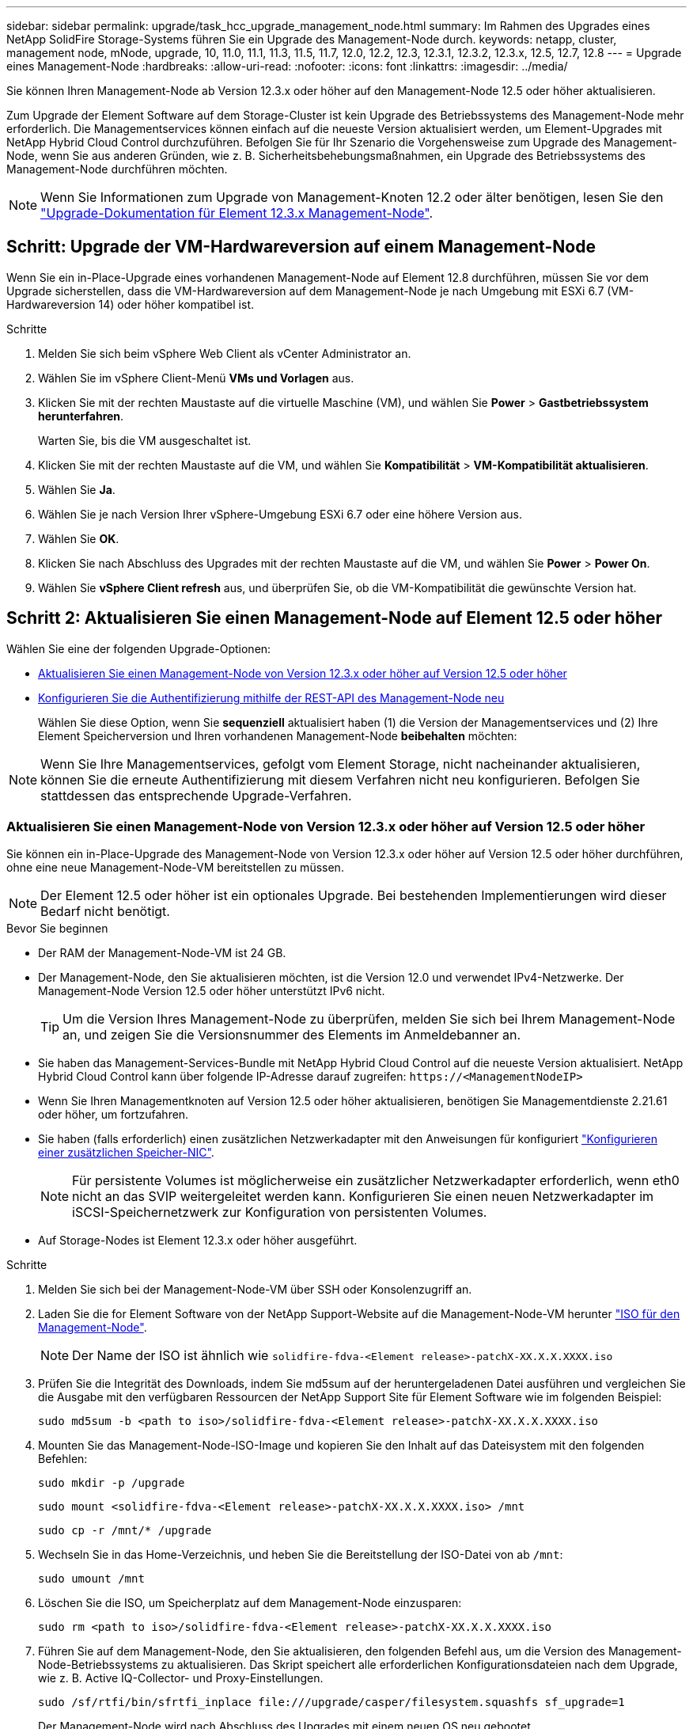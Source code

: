 ---
sidebar: sidebar 
permalink: upgrade/task_hcc_upgrade_management_node.html 
summary: Im Rahmen des Upgrades eines NetApp SolidFire Storage-Systems führen Sie ein Upgrade des Management-Node durch. 
keywords: netapp, cluster, management node, mNode, upgrade, 10, 11.0, 11.1, 11.3, 11.5, 11.7, 12.0, 12.2, 12.3, 12.3.1, 12.3.2, 12.3.x, 12.5, 12.7, 12.8 
---
= Upgrade eines Management-Node
:hardbreaks:
:allow-uri-read: 
:nofooter: 
:icons: font
:linkattrs: 
:imagesdir: ../media/


[role="lead"]
Sie können Ihren Management-Node ab Version 12.3.x oder höher auf den Management-Node 12.5 oder höher aktualisieren.

Zum Upgrade der Element Software auf dem Storage-Cluster ist kein Upgrade des Betriebssystems des Management-Node mehr erforderlich. Die Managementservices können einfach auf die neueste Version aktualisiert werden, um Element-Upgrades mit NetApp Hybrid Cloud Control durchzuführen. Befolgen Sie für Ihr Szenario die Vorgehensweise zum Upgrade des Management-Node, wenn Sie aus anderen Gründen, wie z. B. Sicherheitsbehebungsmaßnahmen, ein Upgrade des Betriebssystems des Management-Node durchführen möchten.


NOTE: Wenn Sie Informationen zum Upgrade von Management-Knoten 12.2 oder älter benötigen, lesen Sie den https://docs.netapp.com/us-en/element-software-123/upgrade/task_hcc_upgrade_management_node.html["Upgrade-Dokumentation für Element 12.3.x Management-Node"^].



== Schritt: Upgrade der VM-Hardwareversion auf einem Management-Node

Wenn Sie ein in-Place-Upgrade eines vorhandenen Management-Node auf Element 12.8 durchführen, müssen Sie vor dem Upgrade sicherstellen, dass die VM-Hardwareversion auf dem Management-Node je nach Umgebung mit ESXi 6.7 (VM-Hardwareversion 14) oder höher kompatibel ist.

.Schritte
. Melden Sie sich beim vSphere Web Client als vCenter Administrator an.
. Wählen Sie im vSphere Client-Menü *VMs und Vorlagen* aus.
. Klicken Sie mit der rechten Maustaste auf die virtuelle Maschine (VM), und wählen Sie *Power* > *Gastbetriebssystem herunterfahren*.
+
Warten Sie, bis die VM ausgeschaltet ist.

. Klicken Sie mit der rechten Maustaste auf die VM, und wählen Sie *Kompatibilität* > *VM-Kompatibilität aktualisieren*.
. Wählen Sie *Ja*.
. Wählen Sie je nach Version Ihrer vSphere-Umgebung ESXi 6.7 oder eine höhere Version aus.
. Wählen Sie *OK*.
. Klicken Sie nach Abschluss des Upgrades mit der rechten Maustaste auf die VM, und wählen Sie *Power* > *Power On*.
. Wählen Sie *vSphere Client refresh* aus, und überprüfen Sie, ob die VM-Kompatibilität die gewünschte Version hat.




== Schritt 2: Aktualisieren Sie einen Management-Node auf Element 12.5 oder höher

Wählen Sie eine der folgenden Upgrade-Optionen:

* <<Aktualisieren Sie einen Management-Node von Version 12.3.x oder höher auf Version 12.5 oder höher>>
* <<Konfigurieren Sie die Authentifizierung mithilfe der REST-API des Management-Node neu>>
+
Wählen Sie diese Option, wenn Sie *sequenziell* aktualisiert haben (1) die Version der Managementservices und (2) Ihre Element Speicherversion und Ihren vorhandenen Management-Node *beibehalten* möchten:




NOTE: Wenn Sie Ihre Managementservices, gefolgt vom Element Storage, nicht nacheinander aktualisieren, können Sie die erneute Authentifizierung mit diesem Verfahren nicht neu konfigurieren. Befolgen Sie stattdessen das entsprechende Upgrade-Verfahren.



=== Aktualisieren Sie einen Management-Node von Version 12.3.x oder höher auf Version 12.5 oder höher

Sie können ein in-Place-Upgrade des Management-Node von Version 12.3.x oder höher auf Version 12.5 oder höher durchführen, ohne eine neue Management-Node-VM bereitstellen zu müssen.


NOTE: Der Element 12.5 oder höher ist ein optionales Upgrade. Bei bestehenden Implementierungen wird dieser Bedarf nicht benötigt.

.Bevor Sie beginnen
* Der RAM der Management-Node-VM ist 24 GB.
* Der Management-Node, den Sie aktualisieren möchten, ist die Version 12.0 und verwendet IPv4-Netzwerke. Der Management-Node Version 12.5 oder höher unterstützt IPv6 nicht.
+

TIP: Um die Version Ihres Management-Node zu überprüfen, melden Sie sich bei Ihrem Management-Node an, und zeigen Sie die Versionsnummer des Elements im Anmeldebanner an.

* Sie haben das Management-Services-Bundle mit NetApp Hybrid Cloud Control auf die neueste Version aktualisiert. NetApp Hybrid Cloud Control kann über folgende IP-Adresse darauf zugreifen: `\https://<ManagementNodeIP>`
* Wenn Sie Ihren Managementknoten auf Version 12.5 oder höher aktualisieren, benötigen Sie Managementdienste 2.21.61 oder höher, um fortzufahren.
* Sie haben (falls erforderlich) einen zusätzlichen Netzwerkadapter mit den Anweisungen für konfiguriert link:../mnode/task_mnode_install_add_storage_NIC.html["Konfigurieren einer zusätzlichen Speicher-NIC"].
+

NOTE: Für persistente Volumes ist möglicherweise ein zusätzlicher Netzwerkadapter erforderlich, wenn eth0 nicht an das SVIP weitergeleitet werden kann. Konfigurieren Sie einen neuen Netzwerkadapter im iSCSI-Speichernetzwerk zur Konfiguration von persistenten Volumes.

* Auf Storage-Nodes ist Element 12.3.x oder höher ausgeführt.


.Schritte
. Melden Sie sich bei der Management-Node-VM über SSH oder Konsolenzugriff an.
. Laden Sie die for Element Software von der NetApp Support-Website auf die Management-Node-VM herunter https://mysupport.netapp.com/site/products/all/details/element-software/downloads-tab["ISO für den Management-Node"^].
+

NOTE: Der Name der ISO ist ähnlich wie `solidfire-fdva-<Element release>-patchX-XX.X.X.XXXX.iso`

. Prüfen Sie die Integrität des Downloads, indem Sie md5sum auf der heruntergeladenen Datei ausführen und vergleichen Sie die Ausgabe mit den verfügbaren Ressourcen der NetApp Support Site für Element Software wie im folgenden Beispiel:
+
`sudo md5sum -b <path to iso>/solidfire-fdva-<Element release>-patchX-XX.X.X.XXXX.iso`

. Mounten Sie das Management-Node-ISO-Image und kopieren Sie den Inhalt auf das Dateisystem mit den folgenden Befehlen:
+
[listing]
----
sudo mkdir -p /upgrade
----
+
[listing]
----
sudo mount <solidfire-fdva-<Element release>-patchX-XX.X.X.XXXX.iso> /mnt
----
+
[listing]
----
sudo cp -r /mnt/* /upgrade
----
. Wechseln Sie in das Home-Verzeichnis, und heben Sie die Bereitstellung der ISO-Datei von ab `/mnt`:
+
[listing]
----
sudo umount /mnt
----
. Löschen Sie die ISO, um Speicherplatz auf dem Management-Node einzusparen:
+
[listing]
----
sudo rm <path to iso>/solidfire-fdva-<Element release>-patchX-XX.X.X.XXXX.iso
----
. Führen Sie auf dem Management-Node, den Sie aktualisieren, den folgenden Befehl aus, um die Version des Management-Node-Betriebssystems zu aktualisieren. Das Skript speichert alle erforderlichen Konfigurationsdateien nach dem Upgrade, wie z. B. Active IQ-Collector- und Proxy-Einstellungen.
+
[listing]
----
sudo /sf/rtfi/bin/sfrtfi_inplace file:///upgrade/casper/filesystem.squashfs sf_upgrade=1
----
+
Der Management-Node wird nach Abschluss des Upgrades mit einem neuen OS neu gebootet.

+

NOTE: Nachdem Sie den in diesem Schritt beschriebenen Sudo-Befehl ausgeführt haben, wird die SSH-Sitzung abgebrochen. Für kontinuierliches Monitoring ist ein Konsolenzugriff erforderlich. Wenn während des Upgrades kein Konsolenzugriff verfügbar ist, versuchen Sie die SSH-Anmeldung erneut, und überprüfen Sie die Verbindung nach 15 bis 30 Minuten. Nach der Anmeldung können Sie die neue Betriebssystemversion im SSH-Banner bestätigen, die angibt, dass das Upgrade erfolgreich war.

. Führen Sie auf dem Management-Node den aus `redeploy-mnode` Skript zur Beibehaltung der Konfigurationseinstellungen für frühere Managementservices:
+

NOTE: Das Skript behält die vorherige Konfiguration der Managementservices bei, einschließlich der Konfiguration über den Active IQ Collector Service, Controller (vCenters) oder Proxy, je nach Ihren Einstellungen.

+
[listing]
----
sudo /sf/packages/mnode/redeploy-mnode -mu <mnode user>
----



IMPORTANT: Wenn Sie die SSH-Funktion zuvor auf dem Management-Node deaktiviert hatten, müssen Sie dies ausführen link:../mnode/task_mnode_ssh_management.html["Deaktivieren Sie SSH erneut"] Auf dem wiederhergestellten Management-Node. SSH-Funktion, die bietet link:../mnode/task_mnode_enable_remote_support_connections.html["Zugriff auf Session-Session (Remote Support Tunnel) durch NetApp Support"] Ist standardmäßig auf dem Management-Node aktiviert.



=== Konfigurieren Sie die Authentifizierung mithilfe der REST-API des Management-Node neu

Bei einem sequenziell aktualisierten Management-Service (1) und (2) Element Storage können bestehende Management-Node weiterhin verwendet werden. Wenn Sie eine andere Upgrade-Reihenfolge eingehalten haben, lesen Sie die Verfahren für Upgrades von vorhandenen Management-Nodes.

.Bevor Sie beginnen
* Sie haben Ihre Managementservices auf Version 2.20.69 oder höher aktualisiert.
* Im Storage Cluster wird Element 12.3 oder höher ausgeführt.
* Sie haben Ihre Managementservices sequenziell aktualisiert und anschließend den Element Storage aktualisiert. Mit diesem Verfahren können Sie die Authentifizierung erst neu konfigurieren, wenn Sie Upgrades in der beschriebenen Reihenfolge durchgeführt haben.


.Schritte
. Öffnen Sie die REST-API-UI für den Management-Node:
+
[listing]
----
https://<ManagementNodeIP>/mnode
----
. Wählen Sie *autorisieren* aus, und füllen Sie Folgendes aus:
+
.. Geben Sie den Benutzernamen und das Passwort für den Cluster ein.
.. Geben Sie die Client-ID als ein `mnode-client` Wenn der Wert nicht bereits ausgefüllt ist.
.. Wählen Sie *autorisieren*, um eine Sitzung zu starten.


. Wählen Sie in DER REST API-Benutzeroberfläche *POST /Services/rekonfigurieren-auth* aus.
. Wählen Sie *Probieren Sie es aus*.
. Wählen Sie für den Parameter *load_images* `true`.
. Wählen Sie *Ausführen*.
+
Der Antwortkörper zeigt an, dass die Neukonfiguration erfolgreich war.





== Weitere Informationen

* https://docs.netapp.com/us-en/element-software/index.html["Dokumentation von SolidFire und Element Software"]
* https://docs.netapp.com/us-en/vcp/index.html["NetApp Element Plug-in für vCenter Server"^]

